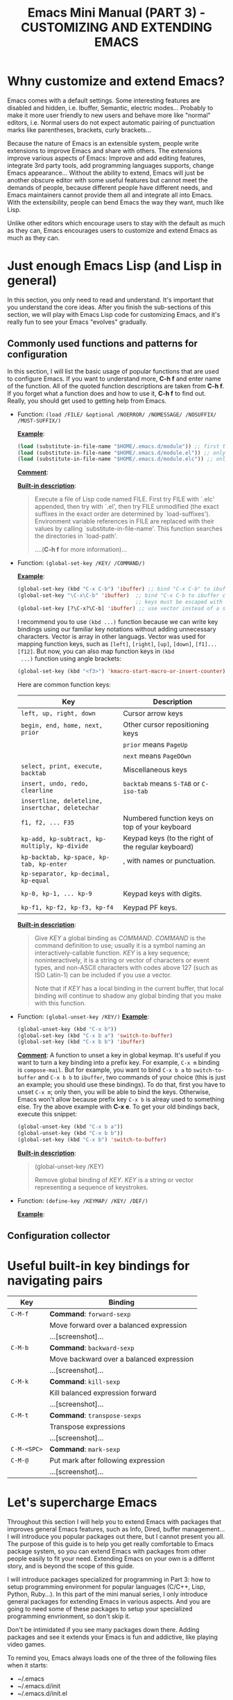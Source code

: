 #+TITLE: Emacs Mini Manual (PART 3) - CUSTOMIZING AND EXTENDING EMACS
* Whny customize and extend Emacs?
:PROPERTIES:
:ID:       84576135-507c-41ad-b122-2dd498235ecf
:END:
Emacs comes with a default settings. Some interesting features are
disabled and hidden, i.e. Ibuffer, Semantic, electric
modes... Probably to make it more user friendly to new users and
behave more like "normal" editors, i.e. Normal users do not expect
automatic pairing of punctuation marks like parentheses, brackets,
curly brackets...

Because the nature of Emacs is an extensible system, people write
extensions to improve Emacs and share with others. The extensions
improve various aspects of Emacs: Improve and add editing features,
integrate 3rd party tools, add programming languages supports, change
Emacs appearance... Without the ability to extend, Emacs will just be
another obscure editor with some useful features but cannot meet the
demands of people, because different people have different needs, and
Emacs maintainers cannot provide them all and integrate all into
Emacs. With the extensibility, people can bend Emacs the way they
want, much like Lisp.

Unlike other editors which encourage users to stay with the default as
much as they can, Emacs encourages users to customize and extend Emacs
as much as they can.
* Just enough Emacs Lisp (and Lisp in general)
:PROPERTIES:
:ID:       267fa5b6-b998-42c6-8ec0-382035284873
:END:
In this section, you only need to read and understand. It's important
that you understand the core ideas. After you finish the sub-sections
of this section, we will play with Emacs Lisp code for customizing
Emacs, and it's really fun to see your Emacs "evolves" gradually.
** Commonly used functions and patterns for configuration
:PROPERTIES:
:ID:       e54be9d4-bce0-428e-94be-c137bdc0de11
:END:
In this section, I will list the basic usage of popular functions that
are used to configure Emacs. If you want to understand more, *C-h
f* and enter name of the function. All of the quoted function
descriptions are taken from *C-h f*. If you forget what a function
does and how to use it, *C-h f* to find out. Really, you should get
used to getting help from Emacs.

- Function: =(load /FILE/ &optional /NOERROR/ /NOMESSAGE/ /NOSUFFIX/ /MUST-SUFFIX/)=

  *_Example_*: 

  #+begin_src emacs-lisp
    (load (substitute-in-file-name "$HOME/.emacs.d/module")) ;; first try to load module.elc; if not found, try to load module.el
    (load (substitute-in-file-name "$HOME/.emacs.d/module.el")) ;; only load module.el
    (load (substitute-in-file-name "$HOME/.emacs.d/module.elc")) ;; only load module.elc
  #+end_src

  *_Comment_*:
   
  *_Built-in description_*:
   
  #+BEGIN_QUOTE
  Execute a file of Lisp code named FILE.
  First try FILE with `.elc' appended, then try with `.el', then try
  FILE unmodified (the exact suffixes in the exact order are determined
  by `load-suffixes').  Environment variable references in FILE are
  replaced with their values by calling `substitute-in-file-name'. This
  function searches the directories in `load-path'. 
   
  ....(*C-h f* for more information)...
  #+END_QUOTE

- Function: =(global-set-key /KEY/ /COMMAND/)=

  *_Example_*:
   
  #+begin_src emacs-lisp
    (global-set-key (kbd "C-x C-b") 'ibuffer) ;; bind "C-x C-b" to ibuffer command
    (global-set-key "\C-x\C-b" 'ibuffer)  ;; bind "C-x C-b to ibuffer command, but modifier 
                                          ;; keys must be escaped with the backslash
    (global-set-key [?\C-x?\C-b] 'ibuffer) ;; use vector instead of a string
  #+end_src
   
  I recommend you to use =(kbd ...)= function because we can write key
  bindings using our familiar key notations without adding unnecessary
  characters. Vector is array in other languags. Vector was used for
  mapping function keys, such as =[left]=, =[right]=, =[up]=, =[down]=,
  =[f1]...[f12]=. But now, you can also map function keys in =(kbd
  ...)= function using angle brackets:
   
  #+begin_src emacs-lisp
    (global-set-key (kbd "<f3>") 'kmacro-start-macro-or-insert-counter)0
  #+end_src
   
  Here are common function keys: 
   
  | Key                                              | Description                                        |
  |--------------------------------------------------+----------------------------------------------------|
  | =left, up, right, down=                          | Cursor arrow keys                                  |
  |--------------------------------------------------+----------------------------------------------------|
  | =begin, end, home, next, prior=                  | Other cursor repositioning keys                    |
  |                                                  | =prior= means =PageUp=                             |
  |                                                  | =next= means =PageDOwn=                            |
  |--------------------------------------------------+----------------------------------------------------|
  | =select, print, execute, backtab=                | Miscellaneous keys                                 |
  | =insert, undo, redo, clearline=                  | =backtab= means =S-TAB= or =C-iso-tab=             |
  | =insertline, deleteline, insertchar, deletechar= |                                                    |
  |--------------------------------------------------+----------------------------------------------------|
  | =f1, f2, ... F35=                                | Numbered function keys on top of your keyboard     |
  |--------------------------------------------------+----------------------------------------------------|
  | =kp-add, kp-subtract, kp-multiply, kp-divide=    | Keypad keys (to the right of the regular keyboard) |
  | =kp-backtab, kp-space, kp-tab, kp-enter=         | , with names or punctuation.                       |
  | =kp-separator, kp-decimal, kp-equal=             |                                                    |
  |                                                  |                                                    |
  | =kp-0, kp-1, ... kp-9=                           | Keypad keys with digits.                           |
  |                                                  |                                                    |
  | =kp-f1, kp-f2, kp-f3, kp-f4=                     | Keypad PF keys.                                    |
  |--------------------------------------------------+----------------------------------------------------|
   
  *_Built-in description_*:
   
  #+BEGIN_QUOTE
  Give /KEY/ a global binding as /COMMAND/.
  /COMMAND/ is the command definition to use; usually it is
  a symbol naming an interactively-callable function.
  /KEY/ is a key sequence; noninteractively, it is a string or vector
  of characters or event types, and non-ASCII characters with codes
  above 127 (such as ISO Latin-1) can be included if you use a vector.
   
  Note that if /KEY/ has a local binding in the current buffer,
  that local binding will continue to shadow any global binding
  that you make with this function.
  #+END_QUOTE
   
- Function: =(global-unset-key /KEY/)=
  *_Example_*:

  #+begin_src emacs-lisp
    (global-unset-key (kbd "C-x b"))
    (global-set-key (kbd "C-x b a") 'switch-to-buffer)
    (global-set-key (kbd "C-x b b") 'ibuffer)
  #+end_src
  
  *_Comment_*: A function to unset a key in global keymap. It's useful
  if you want to turn a key binding into a prefix key. For example,
  =C-x m= binding is =compose-mail=. But for example, you want to bind
  =C-x b a= to =switch-to-buffer= and =C-x b b= to =ibuffer=, two commands of your
  choice (this is just an example; you should use these bindings). To
  do that, first you have to unset =C-x m=; only then, you will be
  able to bind the keys. Otherwise, Emacs won't allow because
  prefix key =C-x b= is alreay used to something else. Try the above
  example with *C-x e*. To get your old bindings back, execute this
  snippet:

  #+begin_src emacs-lisp
    (global-unset-key (kbd "C-x b a"))
    (global-unset-key (kbd "C-x b b"))
    (global-set-key (kbd "C-x b") 'switch-to-buffer)
  #+end_src

  *_Built-in description_*:
  #+BEGIN_QUOTE
  (global-unset-key /KEY)

  Remove global binding of /KEY/.
  /KEY/ is a string or vector representing a sequence of keystrokes.
  #+END_QUOTE

- Function: =(define-key /KEYMAP/ /KEY/ /DEF/)=
  
  *_Example_*:
  

** Configuration collector
:PROPERTIES:
:ID:       31381170-81ba-413a-8b3e-b701bd62c30c
:END:

* Useful built-in key bindings for navigating pairs
:PROPERTIES:
:ID:       1a1248d4-2a59-4c80-a5c5-e471adc40c8f
:END:

| Key         | Binding                                  |
|-------------+------------------------------------------|
| =C-M-f=     | *Command*: =forward-sexp=                |
|             | Move forward over a balanced expression  |
|             | ...[screenshot]...                       |
|-------------+------------------------------------------|
| =C-M-b=     | *Command*: =backward-sexp=               |
|             | Move backward over a balanced expression |
|             | ...[screenshot]...                       |
|-------------+------------------------------------------|
| =C-M-k=     | *Command*: =kill-sexp=                   |
|             | Kill balanced expression forward         |
|             | ...[screenshot]...                       |
|-------------+------------------------------------------|
| =C-M-t=     | *Command*: =transpose-sexps=             |
|             | Transpose expressions                    |
|             | ...[screenshot]...                       |
|-------------+------------------------------------------|
| =C-M-<SPC>= | *Command*: =mark-sexp=                   |
| =C-M-@=     | Put mark after following expression      |
|             | ...[screenshot]...                       |
|-------------+------------------------------------------|

* Let's supercharge Emacs
:PROPERTIES:
:ID:       8d44370b-5ab7-40fc-9a72-1ef9dc66ffd2
:END:
Throughout this section I will help you to extend Emacs with packages
that improves general Emacs features, such as Info, Dired, buffer
management... I will introduce you popular packages out there, but I
cannot present you all. The purpose of this guide is to help you get
really comfortable to Emacs package system, so you can extend Emacs
with packages from other people easily to fit your need. Extending
Emacs on your own is a differnt story, and is beyond the scope of this
guide.

I will introduce packages specialized for programming in Part 3: how
to setup programming environment for popular languages (C/C++, Lisp,
Python, Ruby...). In this part of the mini manual series, I only
introduce general packages for extending Emacs in various aspects. And
you are going to need some of these packages to setup your specialized 
programming envrionment, so don't skip it.

Don't be intimidated if you see many packages down there. Adding
packages and see it extends your Emacs is fun and addictive, like 
playing video games.

To remind you, Emacs always loads one of the three of the following
files when it starts:

- ~/.emacs
- ~/.emacs.d/init
- ~/.emacs.d/init.el

To apply a setting, move point to the end of a Lisp expression and
*C-x C-e*, which runs =eval-last-sexp=.

When you want to complete function names in Emacs Lisp: *C-M-i*,
which runs =completion-at-point=. It will display a list of possible
candidates available in Emacs. 

If you want to quickly complete something, you can *M-/*, which runs
=dabbrev-expand=.

** Changing Emacs defaults
:PROPERTIES:
:ID:       43326747-04db-461c-9f5b-cb0831c983ac
:END:

- Function: =(setq [ /SYM/ /VAL/ ]...)=

  *_Comment_*: A really fundamental function for customizing Emacs
  settings. 

  *_Built-in descriptions_*:
  #+BEGIN_QUOTE
  Set each /SYM/ to the value of its /VAL/.
  The symbols /SYM/ are variables; they are literal (not evaluated).
  The values /VAL/ are expressions; they are evaluated.
  Thus, (setq x (1+ y)) sets `x' to the value of `(1+ y)'.
  The second /VAL/ is not computed until after the first /SYM/ is set, and so on;
  each VAL can use the new value of variables set earlier in the `_setq_'.
  The return value of the `_setq_' form is the value of the last /VAL/.
  #+END_QUOTE

  Let's use =setq= to change Emacs the way we want. You should type in
  the snippet below and use the completion key bindings until you get
  used to it.

  #+begin_src emacs-lisp
    ;; you can set a value to one variablea
    (setq gc-cons-threshold 50000000)       ;; only activate garbage collection every 50MB to improve performance
    (setq                                   ;; or you can set multiple values to multiple variables
     inhibit-startup-message t
     kill-ring-max 5000                     ;; increase kill ring up to 5000 entries before it pops the oldest one out
     mark-ring-max 5000                     ;; increase kill ring up to 5000 entries before it pops the oldest one out
     require-final-newline t                ;; auto add newline at the end of file
     column-number-mode t                   ;; show the column number
     default-major-mode 'text-mode          ;; use text mode per default
     mouse-yank-at-point t                  ;; middle click with the mouse yanks at point
     history-length 250                     ;; default is 30
     locale-coding-system 'utf-8            ;; utf-8 is default
     tab-always-indent 'complete            ;; try to complete before identing
     tab-width 4
     confirm-nonexistent-file-or-buffer nil ;; don't ask to create a buffer
     vc-follow-symlinks t                   ;; follow symlinks automatically
     recentf-max-saved-items 5000           ;; same up to 5000 recent files
     indicate-buffer-boundaries 'left       ;fringe markers
     split-height-threshold 110             ;more readily split horziontally
     enable-recursive-minibuffers t
     custom-unlispify-menu-entries nil      ;M-x customize should not cripple menu entries
     custom-unlispify-tag-names nil         ;M-x customize should not cripple tags
     show-paren-delay 0
     view-read-only t
     )
  #+end_src
  
Another way to change a setting is using *C-h v*, which runs
=describe-variable= that describes a variable and allow customization
if possible.

You wonder, there are so many variables to set. How do you know which
to which? Luckily, you don't have to manually guess which variable to
set. Emacs has a command for setting Emacs internally, with a nice
organization of settings, rather than randomly set a variable that you
randomly found. =M-x customize= to open a window for customizing Emacs.

** Extend built-in functionality
:PROPERTIES:
:ID:       f7f5027d-65aa-4e1c-9c8f-d069297a207e
:END:
*** Built-in: linum
:PROPERTIES:
:ID:       0e4a2f8e-fc8d-418c-b25f-c6edecb018da
:END:
*** Built-in: hippie-expand
:PROPERTIES:
:ID:       859c8664-d9ca-4e99-acb4-eeb8c83b0e63
:END:
*** Package: Bookmark+
:PROPERTIES:
:ID:       94fd590f-69df-413b-9295-c3e4f1e4fdff
:END:
**** What it is
:PROPERTIES:
:ID:       4ab6651b-8718-4c59-a572-d1d1417d2473
:END:
**** Why use it
:PROPERTIES:
:ID:       136c517e-5924-49e2-b142-294a6c6527fe
:END:
**** How to use it
:PROPERTIES:
:ID:       bc1633cc-ca67-45a5-916d-9346fd2480a8
:END:
*** Package: Dired+
:PROPERTIES:
:ID:       ea310056-18e7-40bd-8b19-9e55651200c5
:END:
**** What it is
:PROPERTIES:
:ID:       e2c568e5-144c-4040-ad15-ecd68d757d35
:END:
**** Why use it
:PROPERTIES:
:ID:       904eae93-47e6-4b94-abf0-fa44663d0353
:END:
**** How to use it
:PROPERTIES:
:ID:       c2fa9621-6745-4f85-8f9f-ab1381e47e52
:END:
*** Package: Info+
:PROPERTIES:
:ID:       a35ad15e-e4ff-4af9-a3dc-e3fd5e9951af
:END:
**** What it is
:PROPERTIES:
:ID:       0896be46-99c0-437f-b24c-2091b1620c86
:END:
**** Why use it
:PROPERTIES:
:ID:       cf4eab9e-e17b-4ba1-9e8f-d7490e339325
:END:
**** How to use it
:PROPERTIES:
:ID:       13809e81-db9e-447e-8b97-6fc623bea7f8
:END:
*** Package: recentf-ext
:PROPERTIES:
:ID:       8013594a-f2f3-477c-820c-caf1354ac23d
:END:
*** Package: ibuffer-git
:PROPERTIES:
:ID:       094b65d3-8969-4603-9ce8-2930c1927b95
:END:
*** Package: ibuffer-vc
:PROPERTIES:
:ID:       7b0b29a2-6a13-4b39-bbec-bb52ff97783b
:END:
*** Package: diff-hl
:PROPERTIES:
:ID:       c9b81950-e0e4-4e47-9708-7341f0323c00
:END:
*** Package: nyan-mode
:PROPERTIES:
:ID:       77911eb8-f448-475a-a8fb-1546f7b43629
:END:
*** Package: undo-tree
:PROPERTIES:
:ID:       e4e1faa4-3fa4-4424-943b-94b626da982e
:END:
*** Package: vlf
:PROPERTIES:
:ID:       68236f8b-960e-46a9-841f-71196a77e4fd
:END:
*** Package: zop-to-char
:PROPERTIES:
:ID:       f90bffce-3532-4eb1-9102-a49abf077e25
:END:
*** Package: ztree
:PROPERTIES:
:ID:       509e175b-8d72-472d-ad1c-7e96c647cb77
:END:
** Editing packages
:PROPERTIES:
:ID:       f16285fa-858d-4404-b9d7-09dd106a3d2e
:END:
*** Concept
:PROPERTIES:
:ID:       da7a179d-00c5-4cfe-a0b4-2f844c13442b
:END:
*** Tour
:PROPERTIES:
:ID:       f71919f0-8115-4c35-bd0b-25c38137c67d
:END:
*** Built-in: electric-pair
:PROPERTIES:
:ID:       b7eeebb4-0bff-47dd-941c-bd90aa4494e2
:END:
*** Built-in: electric-indent
:PROPERTIES:
:ID:       4a450617-328d-47df-b65f-41c66b91b6e7
:END:
*** Package: Autopair
:PROPERTIES:
:ID:       74568884-f788-4362-9d30-10b92cac96a6
:END:
*** Package: Paredit
:PROPERTIES:
:ID:       9428f315-7a9e-400f-86e3-a0935b288539
:END:
*** Package: Smartparens
:PROPERTIES:
:ID:       e1aa419e-6a1e-49ae-976c-b4a771f027e2
:END:
*** Package: ace-jump-mode
:PROPERTIES:
:ID:       55d22377-21b5-4ed1-be80-adde3400ea84
:END:
*** Package: discover-my-major
:PROPERTIES:
:ID:       92ff6c99-10a8-4779-a293-48b3c36c16bb
:END:
*** Package: easy-kill
:PROPERTIES:
:ID:       2d0dc98b-3e5c-403e-9cc4-3dd8934c69cd
:END:
*** Package: pretty-lambdada
:PROPERTIES:
:ID:       9bdee173-eea2-4ffe-9da5-51abcba85d66
:END:
*** Package: rainbow-mode
:PROPERTIES:
:ID:       2f37c16a-307a-4683-adf5-31a64c0817d5
:END:
*** Package: rawinbow-delimiter
:PROPERTIES:
:ID:       4ea22f1a-a72e-4ee9-b54f-88d866f25666
:END:
*** Optional Package: golden-ratio
:PROPERTIES:
:ID:       55499f58-b666-477d-9e81-99cb92464b7f
:END:
** Autocompletion packages
:PROPERTIES:
:ID:       b0c2f77e-1520-4672-a9d3-cbfab0c49422
:END:
*** Concept
:PROPERTIES:
:ID:       c02546c0-172f-4caa-94e5-485e5ff8b18c
:END:
*** Tour
:PROPERTIES:
:ID:       e6d14e8e-2b42-4fbd-91c8-4173c0179dc9
:END:
*** Emacs built-in
:PROPERTIES:
:ID:       d59d2adf-d9aa-41a1-9788-cf7c91f16cb0
:END:
*** Package: Autocomplete
:PROPERTIES:
:ID:       ac8a1bfd-778e-4f6f-ad55-234529a19045
:END:
*** Package: Company
:PROPERTIES:
:ID:       8744f14e-3db0-4737-8889-937106a4745e
:END:
*** Package: Helm
:PROPERTIES:
:ID:       a679e943-4e65-4e6c-8c83-51f6e765c1df
:END:
** Project Management packages
:PROPERTIES:
:ID:       4a23e0f7-2bd4-49ec-9f1a-21dfd0adfd61
:END:
*** Package: projectile
:PROPERTIES:
:ID:       58c88918-1344-491f-afb4-fd150ab87dcb
:END:
** A package on a league of its own: Helm
:PROPERTIES:
:ID:       77079c91-23c1-453f-8573-98cd78a78033
:END:
*** What it is
:PROPERTIES:
:ID:       389cfbe8-ae92-47f0-84a5-44819d59bad9
:END:
*** Why use it
:PROPERTIES:
:ID:       808b9b9b-87ce-4c91-b999-884bcd3bac75
:END:
*** How to use it
:PROPERTIES:
:ID:       d48e324b-ac5a-426f-88d8-540c6d86f5de
:END:
*** Package: helm-ls-git
:PROPERTIES:
:ID:       790ab1dd-fe07-4b01-bb03-742586e3f6a1
:END:
*** Package: helm-desbinds
:PROPERTIES:
:ID:       46a860a4-4a29-4199-9069-29dd0cc043ea
:END:
*** Package: helm-projectile
:PROPERTIES:
:ID:       7b823d0a-212d-4277-ace2-bc317e196206
:END:

*** Package: helm-projectile
:PROPERTIES:
:ID:       2edc33a7-ba0c-4b71-8057-2e6cacbadf08
:END:

** Changing Emacs appearance
:PROPERTIES:
:ID:       7ae2a18d-ca91-4198-8661-2917d3b6656f
:END:

* More Emacs Lisp resources
:PROPERTIES:
:ID:       71d59853-4e9e-41d5-a0c7-56000cb01fc3
:END:
